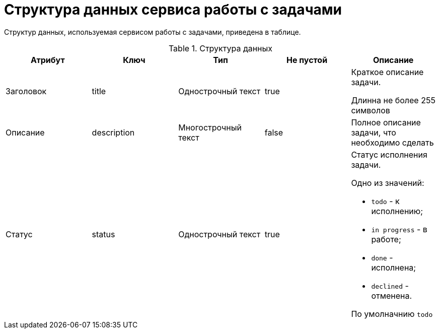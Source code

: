 = Структура данных сервиса работы с задачами

Структур данных, используемая сервисом работы с задачами, приведена в таблице.

.Структура данных
|===
|*Атрибут*  |*Ключ*  |*Тип*  |*Не пустой*  |*Описание*

|Заголовок
|title
|Однострочный текст
|true
|Краткое описание задачи.

Длинна не более 255 символов

|Описание
|description
|Многострочный текст
|false
|Полное описание задачи, что необходимо сделать

|Статус
|status
|Однострочный текст
|true
a|Статус исполнения задачи.

Одно из значений:

* `todo` - к исполнению;
* `in progress` - в работе;
* `done` - исполнена;
* `declined` - отменена.

По умолначнию `todo`
|===